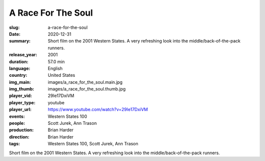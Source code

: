 A Race For The Soul
###################

:slug: a-race-for-the-soul
:date: 2020-12-31
:summary: Short film on the 2001 Western States. A very refreshing look into the middle/back-of-the-pack runners.
:release_year: 2001
:duration: 57.0 min
:language: English
:country: United States
:img_main: images/a_race_for_the_soul.main.jpg
:img_thumb: images/a_race_for_the_soul.thumb.jpg
:player_vid: 29Ie17DxiVM
:player_type: youtube
:player_url: https://www.youtube.com/watch?v=29Ie17DxiVM
:events: Western States 100
:people: Scott Jurek, Ann Trason
:production: Brian Harder
:direction: Brian Harder
:tags: Western States 100, Scott Jurek, Ann Trason

Short film on the 2001 Western States. A very refreshing look into the middle/back-of-the-pack runners.
